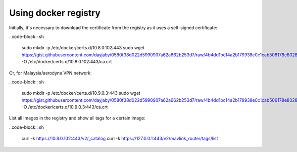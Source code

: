 Using docker registry
=====================

Initially, it's necessary to download the certificate from the registry as it uses a self-signed certificate:

..code-block:: sh

   sudo mkdir -p /etc/docker/certs.d/10.8.0.102:443
   sudo wget https://gist.githubusercontent.com/dayjaby/0580f38d022d5990907a62a662b253d7/raw/4b4dd1bc14a2b179938e0c1cab506178e8028a66/domain.crt -O /etc/docker/certs.d/10.8.0.102\:443/ca.crt

Or, for Malaysia/aerodyne VPN network:

..code-block:: sh

   sudo mkdir -p /etc/docker/certs.d/10.9.0.3:443
   sudo wget https://gist.githubusercontent.com/dayjaby/0580f38d022d5990907a62a662b253d7/raw/4b4dd1bc14a2b179938e0c1cab506178e8028a66/domain.crt -O /etc/docker/certs.d/10.9.0.3\:443/ca.crt
   
List all images in the registry and show all tags for a certain image:

..code-block:: sh

   curl -k https://10.8.0.102:443/v2/_catalog
   curl -k https://127.0.0.1:443/v2/mavlink_router/tags/list
